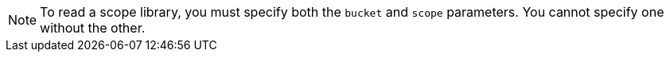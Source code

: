 [NOTE]
====
To read a scope library, you must specify both the `bucket` and `scope` parameters.
You cannot specify one without the other.
====